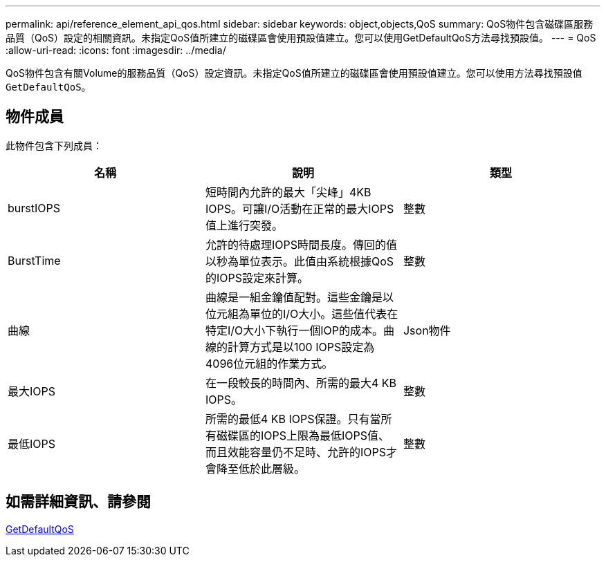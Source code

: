---
permalink: api/reference_element_api_qos.html 
sidebar: sidebar 
keywords: object,objects,QoS 
summary: QoS物件包含磁碟區服務品質（QoS）設定的相關資訊。未指定QoS值所建立的磁碟區會使用預設值建立。您可以使用GetDefaultQoS方法尋找預設值。 
---
= QoS
:allow-uri-read: 
:icons: font
:imagesdir: ../media/


[role="lead"]
QoS物件包含有關Volume的服務品質（QoS）設定資訊。未指定QoS值所建立的磁碟區會使用預設值建立。您可以使用方法尋找預設值 `GetDefaultQoS`。



== 物件成員

此物件包含下列成員：

|===
| 名稱 | 說明 | 類型 


 a| 
burstIOPS
 a| 
短時間內允許的最大「尖峰」4KB IOPS。可讓I/O活動在正常的最大IOPS值上進行突發。
 a| 
整數



 a| 
BurstTime
 a| 
允許的待處理IOPS時間長度。傳回的值以秒為單位表示。此值由系統根據QoS的IOPS設定來計算。
 a| 
整數



 a| 
曲線
 a| 
曲線是一組金鑰值配對。這些金鑰是以位元組為單位的I/O大小。這些值代表在特定I/O大小下執行一個IOP的成本。曲線的計算方式是以100 IOPS設定為4096位元組的作業方式。
 a| 
Json物件



 a| 
最大IOPS
 a| 
在一段較長的時間內、所需的最大4 KB IOPS。
 a| 
整數



 a| 
最低IOPS
 a| 
所需的最低4 KB IOPS保證。只有當所有磁碟區的IOPS上限為最低IOPS值、而且效能容量仍不足時、允許的IOPS才會降至低於此層級。
 a| 
整數

|===


== 如需詳細資訊、請參閱

xref:reference_element_api_getdefaultqos.adoc[GetDefaultQoS]
